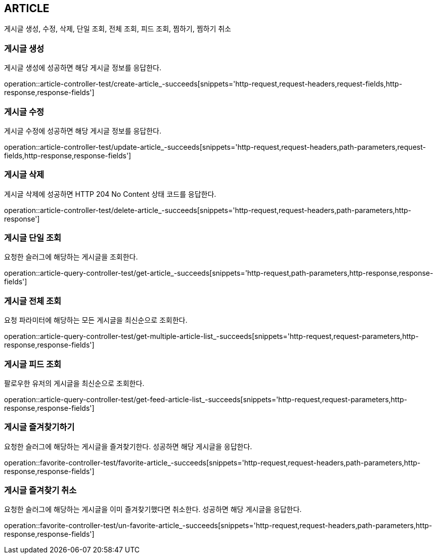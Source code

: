 [[article]]
== ARTICLE

게시글 생성, 수정, 삭제, 단일 조회, 전체 조회, 피드 조회, 찜하기, 찜하기 취소

[[article-create]]
=== 게시글 생성

게시글 생성에 성공하면 해당 게시글 정보를 응답한다.

operation::article-controller-test/create-article_-succeeds[snippets='http-request,request-headers,request-fields,http-response,response-fields']

[[article-update]]
=== 게시글 수정

게시글 수정에 성공하면 해당 게시글 정보를 응답한다.

operation::article-controller-test/update-article_-succeeds[snippets='http-request,request-headers,path-parameters,request-fields,http-response,response-fields']

[[article-delete]]
=== 게시글 삭제

게시글 삭제에 성공하면 HTTP 204 No Content 상태 코드를 응답한다.

operation::article-controller-test/delete-article_-succeeds[snippets='http-request,request-headers,path-parameters,http-response']

[[article-find-one-by-slug]]
=== 게시글 단일 조회

요청한 슬러그에 해당하는 게시글을 조회한다.

operation::article-query-controller-test/get-article_-succeeds[snippets='http-request,path-parameters,http-response,response-fields']

[[article-find-all]]
=== 게시글 전체 조회

요청 파라미터에 해당하는 모든 게시글을 최신순으로 조회한다.

operation::article-query-controller-test/get-multiple-article-list_-succeeds[snippets='http-request,request-parameters,http-response,response-fields']

[[article-feed]]
=== 게시글 피드 조회

팔로우한 유저의 게시글을 최신순으로 조회한다.

operation::article-query-controller-test/get-feed-article-list_-succeeds[snippets='http-request,request-parameters,http-response,response-fields']

[[article-favorite]]
=== 게시글 즐겨찾기하기

요청한 슬러그에 해당하는 게시글을 즐겨찾기한다.
성공하면 해당 게시글을 응답한다.

operation::favorite-controller-test/favorite-article_-succeeds[snippets='http-request,request-headers,path-parameters,http-response,response-fields']

[[article-unfavorite]]
=== 게시글 즐겨찾기 취소

요청한 슬러그에 해당하는 게시글을 이미 즐겨찾기했다면 취소한다.
성공하면 해당 게시글을 응답한다.

operation::favorite-controller-test/un-favorite-article_-succeeds[snippets='http-request,request-headers,path-parameters,http-response,response-fields']


